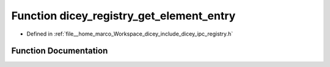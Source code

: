 .. _exhale_function_registry_8h_1aa6c86e45c7b37203ed09b47b7014d715:

Function dicey_registry_get_element_entry
=========================================

- Defined in :ref:`file__home_marco_Workspace_dicey_include_dicey_ipc_registry.h`


Function Documentation
----------------------


.. doxygenfunction:: dicey_registry_get_element_entry(const struct dicey_registry *, const char *, const char *, const char *, struct dicey_element_entry *)
   :project: dicey